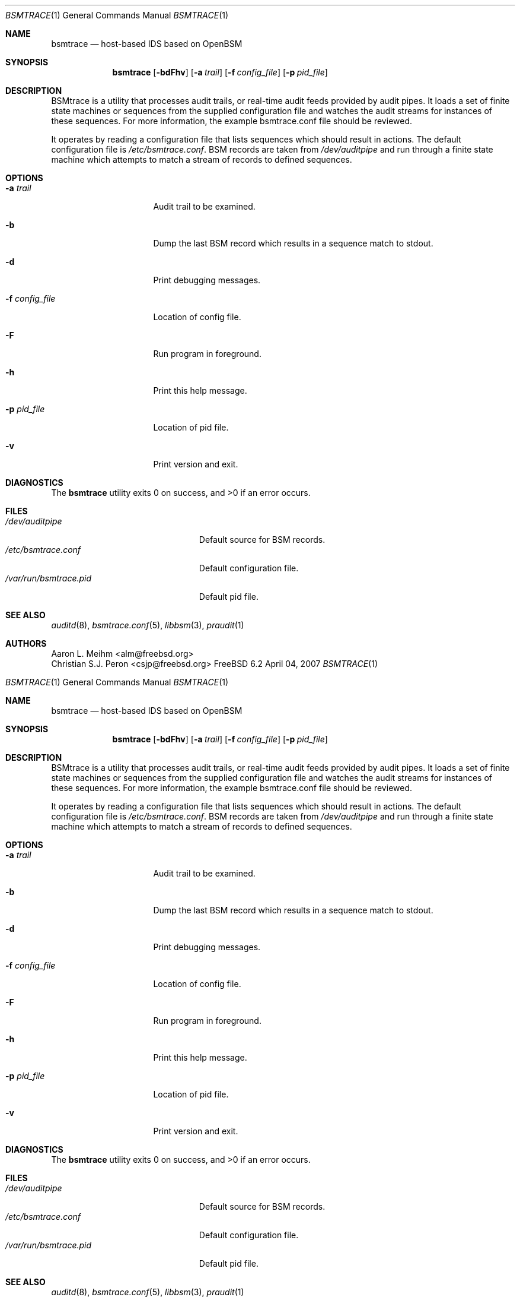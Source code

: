 .\" Copyright (c) 2007 Mak Kolybabi
.\" All rights reserved
.\"
.\" Redistribution and use in source and binary forms, with or without
.\" modification, are permitted provided that the following conditions
.\" are met:
.\"
.\" 1. Redistributions of source code must retain the above copyright
.\"    notice, this list of conditions and the following disclaimer.
.\" 2. Redistributions in binary form must reproduce the above copyright
.\"    notice, this list of conditions and the following disclaimer in the
.\"    documentation and/or other materials provided with the distribution.
.\"
.\" THIS SOFTWARE IS PROVIDED BY THE AUTHOR AND CONTRIBUTORS ``AS IS'' AND
.\" ANY EXPRESS OR IMPLIED WARRANTIES, INCLUDING, BUT NOT LIMITED TO, THE
.\" IMPLIED WARRANTIES OF MERCHANTABILITY AND FITNESS FOR A PARTICULAR PURPOSE
.\" ARE DISCLAIMED.  IN NO EVENT SHALL THE AUTHOR OR CONTRIBUTORS BE LIABLE
.\" FOR ANY DIRECT, INDIRECT, INCIDENTAL, SPECIAL, EXEMPLARY, OR CONSEQUENTIAL
.\" DAMAGES (INCLUDING, BUT NOT LIMITED TO, PROCUREMENT OF SUBSTITUTE GOODS
.\" OR SERVICES; LOSS OF USE, DATA, OR PROFITS; OR BUSINESS INTERRUPTION)
.\" HOWEVER CAUSED AND ON ANY THEORY OF LIABILITY, WHETHER IN CONTRACT, STRICT
.\" LIABILITY, OR TORT (INCLUDING NEGLIGENCE OR OTHERWISE) ARISING IN ANY WAY
.\" OUT OF THE USE OF THIS SOFTWARE, EVEN IF ADVISED OF THE POSSIBILITY OF
.\" SUCH DAMAGE.
.Dd April 04, 2007
.Dt BSMTRACE 1
.Os FreeBSD 6.2
.Sh NAME
.Nm bsmtrace
.Nd host-based IDS based on OpenBSM
.Sh SYNOPSIS
.Nm
.Op Fl bdFhv
.Op Fl a Ar trail
.Op Fl f Ar config_file
.Op Fl p Ar pid_file
.Sh DESCRIPTION
BSMtrace is a utility that processes audit trails, or real-time audit feeds
provided by audit pipes.  It loads a set of finite state machines or
sequences from the supplied configuration file and watches the audit
streams for instances of these sequences.  For more information, the
example bsmtrace.conf file should be reviewed.
.Pp
It operates by reading a configuration file that lists sequences
which should result in actions. The default configuration file is
.Pa /etc/bsmtrace.conf .
BSM records are taken from
.Pa /dev/auditpipe
and run through a finite state machine which attempts to match a stream of
records to defined sequences.
.Sh OPTIONS
.Bl -tag -width ".Fl f Pa config_file"
.It Fl a Pa trail
Audit trail to be examined.
.It Fl b
Dump the last BSM record which results in a sequence match to stdout.
.It Fl d
Print debugging messages.
.It Fl f Pa config_file
Location of config file.
.It Fl F
Run program in foreground.
.It Fl h
Print this help message.
.It Fl p Pa pid_file
Location of pid file.
.It Fl v
Print version and exit.
.El
.Sh DIAGNOSTICS
.Ex -std
.Sh FILES
.Bl -tag -width ".Pa /var/run/bsmtrace.pid" -compact
.It Pa /dev/auditpipe
Default source for BSM records.
.It Pa /etc/bsmtrace.conf
Default configuration file.
.It Pa /var/run/bsmtrace.pid
Default pid file.
.El
.Sh SEE ALSO
.Xr auditd 8 ,
.Xr bsmtrace.conf 5 ,
.Xr libbsm 3 ,
.Xr praudit 1
.Sh AUTHORS
.An Aaron L. Meihm Aq alm@freebsd.org
.An Christian S.J. Peron Aq csjp@freebsd.org
.\" Copyright (c) 2007 Mak Kolybabi
.\" All rights reserved
.\"
.\" Redistribution and use in source and binary forms, with or without
.\" modification, are permitted provided that the following conditions
.\" are met:
.\"
.\" 1. Redistributions of source code must retain the above copyright
.\"    notice, this list of conditions and the following disclaimer.
.\" 2. Redistributions in binary form must reproduce the above copyright
.\"    notice, this list of conditions and the following disclaimer in the
.\"    documentation and/or other materials provided with the distribution.
.\"
.\" THIS SOFTWARE IS PROVIDED BY THE AUTHOR AND CONTRIBUTORS ``AS IS'' AND
.\" ANY EXPRESS OR IMPLIED WARRANTIES, INCLUDING, BUT NOT LIMITED TO, THE
.\" IMPLIED WARRANTIES OF MERCHANTABILITY AND FITNESS FOR A PARTICULAR PURPOSE
.\" ARE DISCLAIMED.  IN NO EVENT SHALL THE AUTHOR OR CONTRIBUTORS BE LIABLE
.\" FOR ANY DIRECT, INDIRECT, INCIDENTAL, SPECIAL, EXEMPLARY, OR CONSEQUENTIAL
.\" DAMAGES (INCLUDING, BUT NOT LIMITED TO, PROCUREMENT OF SUBSTITUTE GOODS
.\" OR SERVICES; LOSS OF USE, DATA, OR PROFITS; OR BUSINESS INTERRUPTION)
.\" HOWEVER CAUSED AND ON ANY THEORY OF LIABILITY, WHETHER IN CONTRACT, STRICT
.\" LIABILITY, OR TORT (INCLUDING NEGLIGENCE OR OTHERWISE) ARISING IN ANY WAY
.\" OUT OF THE USE OF THIS SOFTWARE, EVEN IF ADVISED OF THE POSSIBILITY OF
.\" SUCH DAMAGE.
.Dd April 04, 2007
.Dt BSMTRACE 1
.Os FreeBSD 6.2
.Sh NAME
.Nm bsmtrace
.Nd host-based IDS based on OpenBSM
.Sh SYNOPSIS
.Nm
.Op Fl bdFhv
.Op Fl a Ar trail
.Op Fl f Ar config_file
.Op Fl p Ar pid_file
.Sh DESCRIPTION
BSMtrace is a utility that processes audit trails, or real-time audit feeds
provided by audit pipes.  It loads a set of finite state machines or
sequences from the supplied configuration file and watches the audit
streams for instances of these sequences.  For more information, the
example bsmtrace.conf file should be reviewed.
.Pp
It operates by reading a configuration file that lists sequences
which should result in actions. The default configuration file is
.Pa /etc/bsmtrace.conf .
BSM records are taken from
.Pa /dev/auditpipe
and run through a finite state machine which attempts to match a stream of
records to defined sequences.
.Sh OPTIONS
.Bl -tag -width ".Fl f Pa config_file"
.It Fl a Pa trail
Audit trail to be examined.
.It Fl b
Dump the last BSM record which results in a sequence match to stdout.
.It Fl d
Print debugging messages.
.It Fl f Pa config_file
Location of config file.
.It Fl F
Run program in foreground.
.It Fl h
Print this help message.
.It Fl p Pa pid_file
Location of pid file.
.It Fl v
Print version and exit.
.El
.Sh DIAGNOSTICS
.Ex -std
.Sh FILES
.Bl -tag -width ".Pa /var/run/bsmtrace.pid" -compact
.It Pa /dev/auditpipe
Default source for BSM records.
.It Pa /etc/bsmtrace.conf
Default configuration file.
.It Pa /var/run/bsmtrace.pid
Default pid file.
.El
.Sh SEE ALSO
.Xr auditd 8 ,
.Xr bsmtrace.conf 5 ,
.Xr libbsm 3 ,
.Xr praudit 1
.Sh AUTHORS
.An Aaron L. Meihm Aq alm@freebsd.org
.An Christian S.J. Peron Aq csjp@freebsd.org
